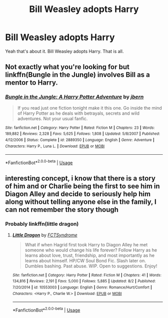 #+TITLE: Bill Weasley adopts Harry

* Bill Weasley adopts Harry
:PROPERTIES:
:Author: The379thHero
:Score: 9
:DateUnix: 1573167158.0
:DateShort: 2019-Nov-08
:FlairText: Request
:END:
Yeah that's about it. Bill Weasley adopts Harry. That is all.


** Not exactly what you're looking for but linkffn(Bungle in the Jungle) involves Bill as a mentor to Harry.
:PROPERTIES:
:Author: ThatRainPerson
:Score: 9
:DateUnix: 1573179424.0
:DateShort: 2019-Nov-08
:END:

*** [[https://www.fanfiction.net/s/2889350/1/][*/Bungle in the Jungle: A Harry Potter Adventure/*]] by [[https://www.fanfiction.net/u/940359/jbern][/jbern/]]

#+begin_quote
  If you read just one fiction tonight make it this one. Go inside the mind of Harry Potter as he deals with betrayals, secrets and wild adventures. Not your usual fanfic.
#+end_quote

^{/Site/:} ^{fanfiction.net} ^{*|*} ^{/Category/:} ^{Harry} ^{Potter} ^{*|*} ^{/Rated/:} ^{Fiction} ^{M} ^{*|*} ^{/Chapters/:} ^{23} ^{*|*} ^{/Words/:} ^{189,882} ^{*|*} ^{/Reviews/:} ^{2,328} ^{*|*} ^{/Favs/:} ^{5,625} ^{*|*} ^{/Follows/:} ^{1,808} ^{*|*} ^{/Updated/:} ^{5/8/2007} ^{*|*} ^{/Published/:} ^{4/12/2006} ^{*|*} ^{/Status/:} ^{Complete} ^{*|*} ^{/id/:} ^{2889350} ^{*|*} ^{/Language/:} ^{English} ^{*|*} ^{/Genre/:} ^{Adventure} ^{*|*} ^{/Characters/:} ^{Harry} ^{P.,} ^{Luna} ^{L.} ^{*|*} ^{/Download/:} ^{[[http://www.ff2ebook.com/old/ffn-bot/index.php?id=2889350&source=ff&filetype=epub][EPUB]]} ^{or} ^{[[http://www.ff2ebook.com/old/ffn-bot/index.php?id=2889350&source=ff&filetype=mobi][MOBI]]}

--------------

*FanfictionBot*^{2.0.0-beta} | [[https://github.com/tusing/reddit-ffn-bot/wiki/Usage][Usage]]
:PROPERTIES:
:Author: FanfictionBot
:Score: 6
:DateUnix: 1573179447.0
:DateShort: 2019-Nov-08
:END:


** interesting concept, i know that there is a story of him and or Charlie being the first to see him in Diagon Alley and decide to seriously help him along without telling anyone else in the family, I can not remember the story though
:PROPERTIES:
:Author: maworth
:Score: 6
:DateUnix: 1573175912.0
:DateShort: 2019-Nov-08
:END:

*** Probably linkffn(little dragon)
:PROPERTIES:
:Author: Ash_Lestrange
:Score: 6
:DateUnix: 1573178450.0
:DateShort: 2019-Nov-08
:END:

**** [[https://www.fanfiction.net/s/10553003/1/][*/Little Dragon/*]] by [[https://www.fanfiction.net/u/5917218/FCTSyndrome][/FCTSyndrome/]]

#+begin_quote
  What if when Hagrid first took Harry to Diagon Alley he met someone who would change his life forever? Follow Harry as he learns about love, trust, friendship, and most importantly as he learns about himself. HP/CW Soul Bond Fic. Slash later on. Dumbles bashing. Past abuse. WIP. Open to suggestions. Enjoy!
#+end_quote

^{/Site/:} ^{fanfiction.net} ^{*|*} ^{/Category/:} ^{Harry} ^{Potter} ^{*|*} ^{/Rated/:} ^{Fiction} ^{M} ^{*|*} ^{/Chapters/:} ^{41} ^{*|*} ^{/Words/:} ^{134,816} ^{*|*} ^{/Reviews/:} ^{2,191} ^{*|*} ^{/Favs/:} ^{5,000} ^{*|*} ^{/Follows/:} ^{5,885} ^{*|*} ^{/Updated/:} ^{8/2} ^{*|*} ^{/Published/:} ^{7/20/2014} ^{*|*} ^{/id/:} ^{10553003} ^{*|*} ^{/Language/:} ^{English} ^{*|*} ^{/Genre/:} ^{Romance/Hurt/Comfort} ^{*|*} ^{/Characters/:} ^{<Harry} ^{P.,} ^{Charlie} ^{W.>} ^{*|*} ^{/Download/:} ^{[[http://www.ff2ebook.com/old/ffn-bot/index.php?id=10553003&source=ff&filetype=epub][EPUB]]} ^{or} ^{[[http://www.ff2ebook.com/old/ffn-bot/index.php?id=10553003&source=ff&filetype=mobi][MOBI]]}

--------------

*FanfictionBot*^{2.0.0-beta} | [[https://github.com/tusing/reddit-ffn-bot/wiki/Usage][Usage]]
:PROPERTIES:
:Author: FanfictionBot
:Score: 3
:DateUnix: 1573178467.0
:DateShort: 2019-Nov-08
:END:
